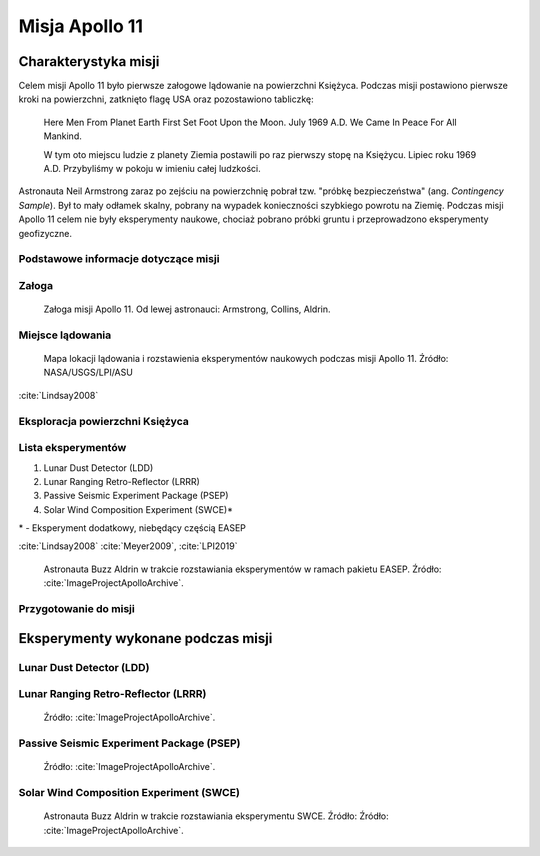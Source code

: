 ***************
Misja Apollo 11
***************


Charakterystyka misji
=====================

Celem misji Apollo 11 było pierwsze załogowe lądowanie na powierzchni Księżyca. Podczas misji postawiono pierwsze kroki na powierzchni, zatknięto flagę USA oraz pozostawiono tabliczkę:

    Here Men From Planet Earth First Set Foot Upon the Moon. July 1969 A.D. We Came In Peace For All Mankind.

    W tym oto miejscu ludzie z planety Ziemia postawili po raz pierwszy stopę na Księżycu. Lipiec roku 1969 A.D. Przybyliśmy w pokoju w imieniu całej ludzkości.

Astronauta Neil Armstrong zaraz po zejściu na powierzchnię pobrał tzw. "próbkę bezpieczeństwa" (ang. *Contingency Sample*). Był to mały odłamek skalny, pobrany na wypadek konieczności szybkiego powrotu na Ziemię. Podczas misji Apollo 11 celem nie były eksperymenty naukowe, chociaż pobrano próbki gruntu i przeprowadzono eksperymenty geofizyczne.

Podstawowe informacje dotyczące misji
-------------------------------------
.. csv-table:: Wybrane informacje dotyczące parametrów misji Apollo 11 :cite:`Garber2019`, :cite:`Johnston1975`, :cite:`Orloff2000`.
    :stub-columns: 1
    :file: data/apollo11-info.csv

Załoga
------
.. csv-table:: Lista członków załogi głównej i zapasowej dla misji Apollo 11 :cite:`Johnston1975`.
    :file: data/apollo11-crew.csv
    :header-rows: 1

.. figure:: img/apollo11-crew.jpg
    :name: figure-apollo11-crew

    Załoga misji Apollo 11. Od lewej astronauci: Armstrong, Collins, Aldrin.

Miejsce lądowania
-----------------
.. figure:: img/apollo11-map.png
    :name: figure-apollo11-map

    Mapa lokacji lądowania i rozstawienia eksperymentów naukowych podczas misji Apollo 11. Źródło: NASA/USGS/LPI/ASU

:cite:`Lindsay2008`

Eksploracja powierzchni Księżyca
--------------------------------
.. csv-table:: Harmonogram spacerów kosmicznych na powierzchni księżyca podczas misji Apollo 11 :cite:`LPI2019`.
    :file: data/apollo11-eva.csv
    :header-rows: 1

Lista eksperymentów
-------------------
#. Lunar Dust Detector (LDD)
#. Lunar Ranging Retro-Reflector (LRRR)
#. Passive Seismic Experiment Package (PSEP)
#. Solar Wind Composition Experiment (SWCE)*

\* - Eksperyment dodatkowy, niebędący częścią EASEP

:cite:`Lindsay2008` :cite:`Meyer2009`, :cite:`LPI2019`

.. figure:: img/apollo11-setup.jpg
    :name: figure-apollo11-setup

    Astronauta Buzz Aldrin w trakcie rozstawiania eksperymentów w ramach pakietu EASEP. Źródło: :cite:`ImageProjectApolloArchive`.

Przygotowanie do misji
----------------------
.. csv-table:: Obszary geograficzne na Ziemi wykorzystane podczas przeszkolenia geologicznego astronautów do misji Apollo 11.
    :file: data/apollo11-training.csv
    :header-rows: 1


Eksperymenty wykonane podczas misji
===================================

Lunar Dust Detector (LDD)
-------------------------


Lunar Ranging Retro-Reflector (LRRR)
------------------------------------
.. figure:: img/apollo11-LRRR.jpg
    :name: figure-apollo11-LRRR

    Źródło: :cite:`ImageProjectApolloArchive`.

Passive Seismic Experiment Package (PSEP)
-----------------------------------------
.. figure:: img/apollo11-PSEP.jpg
    :name: figure-apollo11-PSEP

    Źródło: :cite:`ImageProjectApolloArchive`.

Solar Wind Composition Experiment (SWCE)
----------------------------------------
.. figure:: img/apollo11-SWCE.jpg
    :name: figure-apollo11-SWCE

    Astronauta Buzz Aldrin w trakcie rozstawiania eksperymentu SWCE. Źródło: Źródło: :cite:`ImageProjectApolloArchive`.
